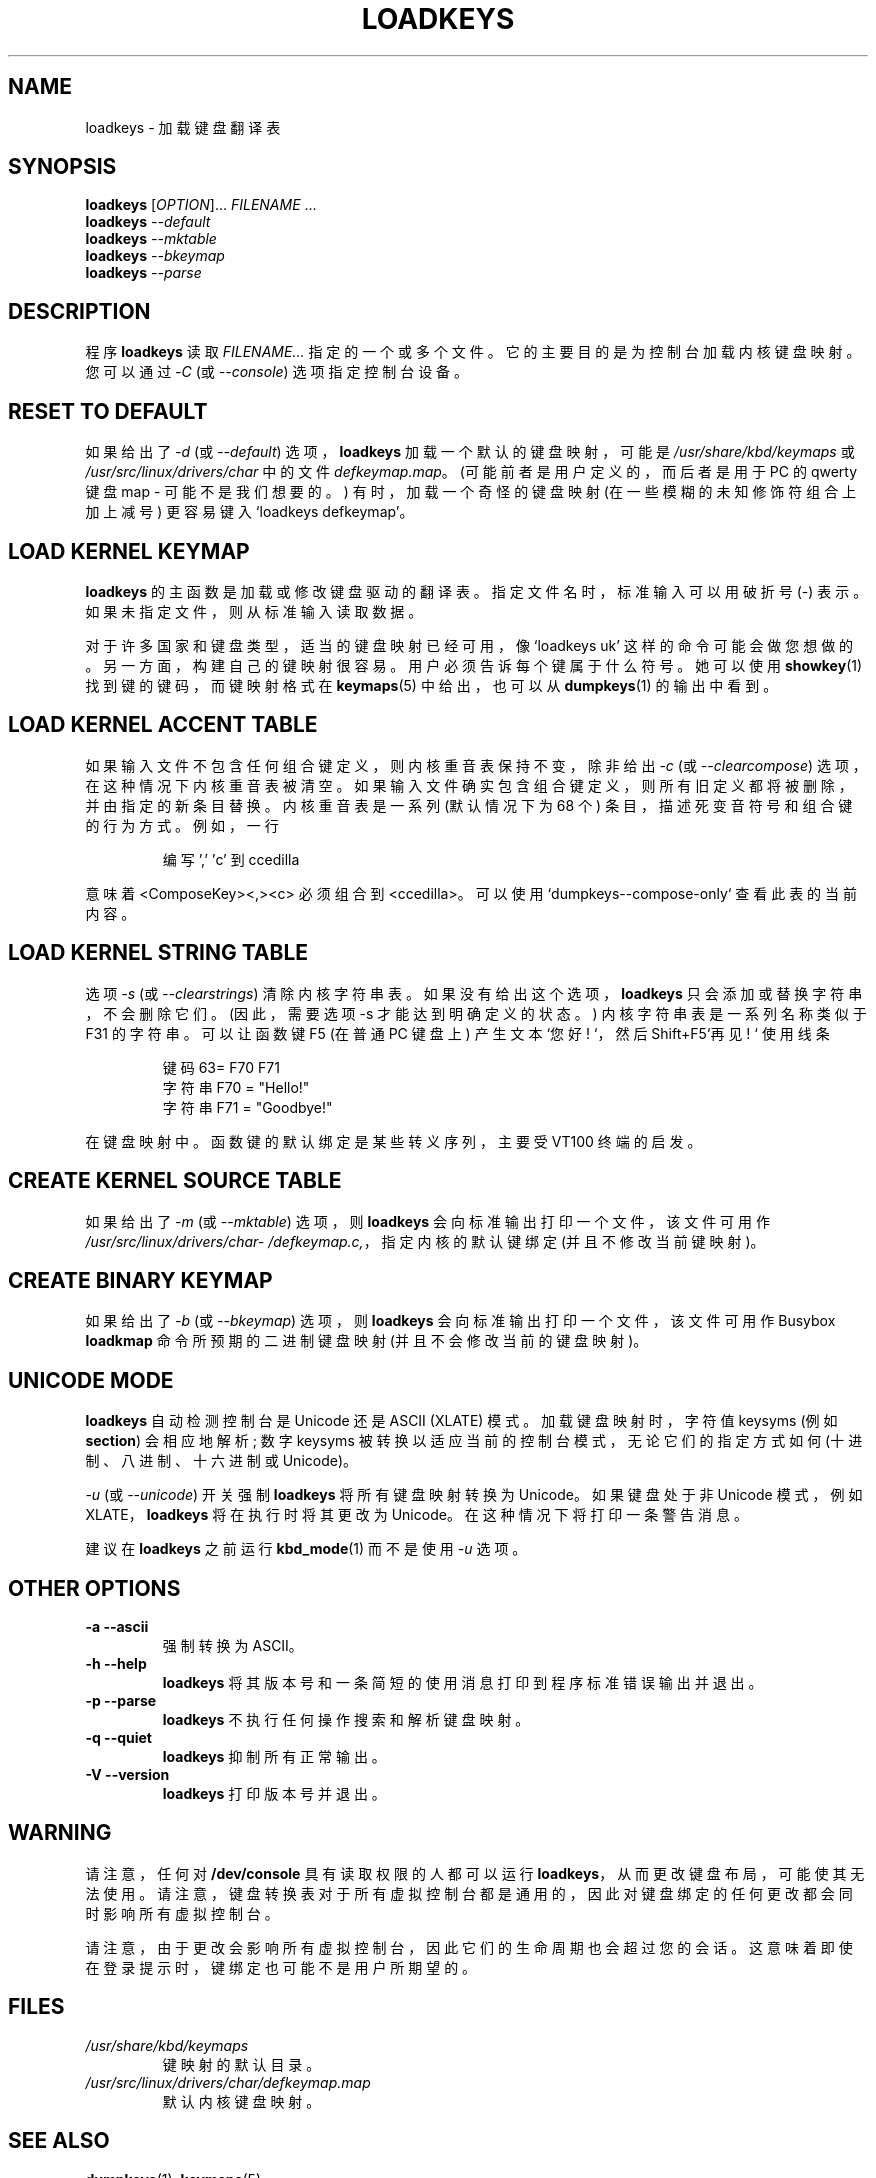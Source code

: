.\" -*- coding: UTF-8 -*-
.\" @(#)loadkeys.1
.\"*******************************************************************
.\"
.\" This file was generated with po4a. Translate the source file.
.\"
.\"*******************************************************************
.TH LOADKEYS 1 "6 Feb 1994" kbd 
.SH NAME
loadkeys \- 加载键盘翻译表
.SH SYNOPSIS
\fBloadkeys\fP [\fI\,OPTION\/\fP]... \fI\,FILENAME\/\fP ...
.br
\fBloadkeys\fP \fI\-\-default\fP
.br
\fBloadkeys\fP \fI\-\-mktable\fP
.br
\fBloadkeys\fP \fI\-\-bkeymap\fP
.br
\fBloadkeys\fP \fI\-\-parse\fP
.LP
.SH DESCRIPTION
.IX "loadkeys command" "" "\fLloadkeys\fR command"
.LP
程序 \fBloadkeys\fP 读取 \fIFILENAME...\fP 指定的一个或多个文件。 它的主要目的是为控制台加载内核键盘映射。 您可以通过
\fI\-C\fP (或 \fI\-\-console\fP) 选项指定控制台设备。
.SH "RESET TO DEFAULT"
如果给出了 \fI\-d\fP (或 \fI\-\-default\fP) 选项，\fBloadkeys\fP 加载一个默认的键盘映射，可能是
\fI/usr/share/kbd/keymaps\fP 或 \fI/usr/src/linux/drivers/char\fP 中的文件
\fIdefkeymap.map\fP。 (可能前者是用户定义的，而后者是用于 PC 的 qwerty 键盘 map \- 可能不是我们想要的。)
有时，加载一个奇怪的键盘映射 (在一些模糊的未知修饰符组合上加上减号) 更容易键入 `loadkeys defkeymap'。
.SH "LOAD KERNEL KEYMAP"
\fBloadkeys\fP 的主函数是加载或修改键盘驱动的翻译表。 指定文件名时，标准输入可以用破折号 (\-) 表示。如果未指定文件，则从标准输入读取数据。
.LP
对于许多国家和键盘类型，适当的键盘映射已经可用，像 `loadkeys uk'
这样的命令可能会做您想做的。另一方面，构建自己的键映射很容易。用户必须告诉每个键属于什么符号。她可以使用 \fBshowkey\fP(1)
找到键的键码，而键映射格式在 \fBkeymaps\fP(5) 中给出，也可以从 \fBdumpkeys\fP(1) 的输出中看到。
.SH "LOAD KERNEL ACCENT TABLE"
如果输入文件不包含任何组合键定义，则内核重音表保持不变，除非给出 \fI\-c\fP (或 \fI\-\-clearcompose\fP)
选项，在这种情况下内核重音表被清空。 如果输入文件确实包含组合键定义，则所有旧定义都将被删除，并由指定的新条目替换。 内核重音表是一系列 (默认情况下为
68 个) 条目，描述死变音符号和组合键的行为方式。 例如，一行
.LP
.RS
编写 ',' 'c' 到 ccedilla
.RE
.LP
意味着 <ComposeKey><,><c> 必须组合到 <ccedilla>。
可以使用 `dumpkeys\-\-compose\-only` 查看此表的当前内容。
.SH "LOAD KERNEL STRING TABLE"
选项 \fI\-s\fP (或 \fI\-\-clearstrings\fP) 清除内核字符串表。如果没有给出这个选项，\fBloadkeys\fP
只会添加或替换字符串，不会删除它们。 (因此，需要选项 \-s 才能达到明确定义的状态。) 内核字符串表是一系列名称类似于 F31 的字符串。可以让函数键
F5 (在普通 PC 键盘上) 产生文本 `您好! `，然后 Shift+F5`再见! ` 使用线条
.LP
.RS
键码 63= F70 F71
.br
字符串 F70 = "Hello!"
.br
字符串 F71 = "Goodbye!"
.RE
.LP
在键盘映射中。 函数键的默认绑定是某些转义序列，主要受 VT100 终端的启发。
.SH "CREATE KERNEL SOURCE TABLE"
如果给出了 \fI\-m\fP (或 \fI\-\-mktable\fP) 选项，则 \fBloadkeys\fP 会向标准输出打印一个文件，该文件可用作
\fI/usr/src/linux\%/drivers\%/char\%/defkeymap.c,\fP，指定内核的默认键绑定 (并且不修改当前键映射)。
.SH "CREATE BINARY KEYMAP"
如果给出了 \fI\-b\fP (或 \fI\-\-bkeymap\fP) 选项，则 \fBloadkeys\fP 会向标准输出打印一个文件，该文件可用作 Busybox
\fBloadkmap\fP 命令所预期的二进制键盘映射 (并且不会修改当前的键盘映射)。
.SH "UNICODE MODE"
\fBloadkeys\fP 自动检测控制台是 Unicode 还是 ASCII (XLATE) 模式。 加载键盘映射时，字符值 keysyms (例如
\fBsection\fP) 会相应地解析; 数字 keysyms 被转换以适应当前的控制台模式，无论它们的指定方式如何 (十进制、八进制、十六进制或
Unicode)。
.LP
\fI\-u\fP (或 \fI\-\-unicode\fP) 开关强制 \fBloadkeys\fP 将所有键盘映射转换为 Unicode。 如果键盘处于非 Unicode
模式，例如 XLATE，\fBloadkeys\fP 将在执行时将其更改为 Unicode。 在这种情况下将打印一条警告消息。
.LP
建议在 \fBloadkeys\fP 之前运行 \fBkbd_mode\fP(1) 而不是使用 \fI\-u\fP 选项。
.SH "OTHER OPTIONS"
.TP 
\fB\-a \-\-ascii\fP
强制转换为 ASCII。
.TP 
\fB\-h \-\-help\fP
\fBloadkeys\fP 将其版本号和一条简短的使用消息打印到程序标准错误输出并退出。
.TP 
\fB\-p \-\-parse\fP
\fBloadkeys\fP 不执行任何操作搜索和解析键盘映射。
.TP 
\fB\-q \-\-quiet\fP
\fBloadkeys\fP 抑制所有正常输出。
.TP 
\fB\-V \-\-version\fP
\fBloadkeys\fP 打印版本号并退出。
.SH WARNING
请注意，任何对 \fB/dev/console\fP 具有读取权限的人都可以运行
\fBloadkeys\fP，从而更改键盘布局，可能使其无法使用。请注意，键盘转换表对于所有虚拟控制台都是通用的，因此对键盘绑定的任何更改都会同时影响所有虚拟控制台。
.LP
请注意，由于更改会影响所有虚拟控制台，因此它们的生命周期也会超过您的会话。这意味着即使在登录提示时，键绑定也可能不是用户所期望的。
.SH FILES
.TP 
\fI/usr/share/kbd/keymaps\fP
键映射的默认目录。
.LP
.TP 
\fI/usr/src/linux/drivers/char/defkeymap.map\fP
默认内核键盘映射。
.LP
.SH "SEE ALSO"
\fBdumpkeys\fP(1), \fBkeymaps\fP(5)

.PP
.SH [手册页中文版]
.PP
本翻译为免费文档；阅读
.UR https://www.gnu.org/licenses/gpl-3.0.html
GNU 通用公共许可证第 3 版
.UE
或稍后的版权条款。因使用该翻译而造成的任何问题和损失完全由您承担。
.PP
该中文翻译由 wtklbm
.B <wtklbm@gmail.com>
根据个人学习需要制作。
.PP
项目地址:
.UR \fBhttps://github.com/wtklbm/manpages-chinese\fR
.ME 。
